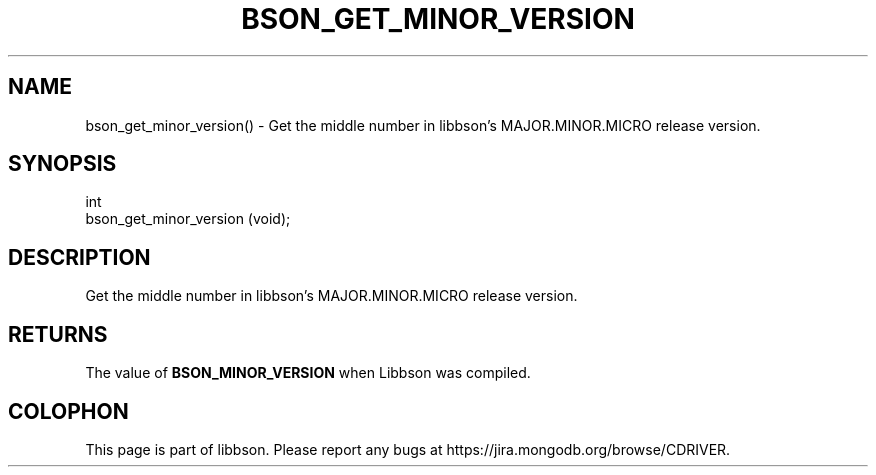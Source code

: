 .\" This manpage is Copyright (C) 2016 MongoDB, Inc.
.\" 
.\" Permission is granted to copy, distribute and/or modify this document
.\" under the terms of the GNU Free Documentation License, Version 1.3
.\" or any later version published by the Free Software Foundation;
.\" with no Invariant Sections, no Front-Cover Texts, and no Back-Cover Texts.
.\" A copy of the license is included in the section entitled "GNU
.\" Free Documentation License".
.\" 
.TH "BSON_GET_MINOR_VERSION" "3" "2016\(hy11\(hy10" "libbson"
.SH NAME
bson_get_minor_version() \- Get the middle number in libbson's MAJOR.MINOR.MICRO release version.
.SH "SYNOPSIS"

.nf
.nf
int
bson_get_minor_version (void);
.fi
.fi

.SH "DESCRIPTION"

Get the middle number in libbson's MAJOR.MINOR.MICRO release version.

.SH "RETURNS"

The value of
.B BSON_MINOR_VERSION
when Libbson was compiled.


.B
.SH COLOPHON
This page is part of libbson.
Please report any bugs at https://jira.mongodb.org/browse/CDRIVER.